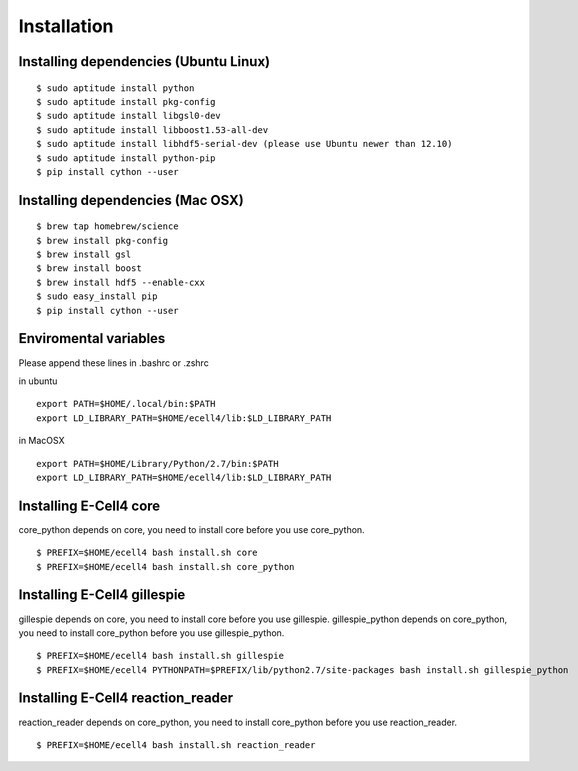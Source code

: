 Installation
==================

Installing dependencies (Ubuntu Linux)
--------------------------------------------

::

   $ sudo aptitude install python
   $ sudo aptitude install pkg-config
   $ sudo aptitude install libgsl0-dev
   $ sudo aptitude install libboost1.53-all-dev
   $ sudo aptitude install libhdf5-serial-dev (please use Ubuntu newer than 12.10)
   $ sudo aptitude install python-pip
   $ pip install cython --user

Installing dependencies (Mac OSX)
-------------------------------------

::

   $ brew tap homebrew/science
   $ brew install pkg-config
   $ brew install gsl
   $ brew install boost
   $ brew install hdf5 --enable-cxx
   $ sudo easy_install pip
   $ pip install cython --user
   
Enviromental variables
--------------------------------

Please append these lines in .bashrc or .zshrc

in ubuntu

::

   export PATH=$HOME/.local/bin:$PATH
   export LD_LIBRARY_PATH=$HOME/ecell4/lib:$LD_LIBRARY_PATH


in MacOSX

::

   export PATH=$HOME/Library/Python/2.7/bin:$PATH
   export LD_LIBRARY_PATH=$HOME/ecell4/lib:$LD_LIBRARY_PATH


Installing E-Cell4 core
-----------------------------

core_python depends on core, you need to install core before you use core_python.

::

   $ PREFIX=$HOME/ecell4 bash install.sh core
   $ PREFIX=$HOME/ecell4 bash install.sh core_python

Installing E-Cell4 gillespie
----------------------------------

gillespie depends on core, you need to install core before you use gillespie.
gillespie_python depends on core_python, you need to install core_python before you use gillespie_python.

::

   $ PREFIX=$HOME/ecell4 bash install.sh gillespie
   $ PREFIX=$HOME/ecell4 PYTHONPATH=$PREFIX/lib/python2.7/site-packages bash install.sh gillespie_python

Installing E-Cell4 reaction_reader
---------------------------------------

reaction_reader depends on core_python, you need to install core_python before you use reaction_reader.

::

   $ PREFIX=$HOME/ecell4 bash install.sh reaction_reader


